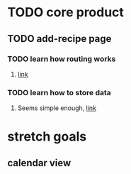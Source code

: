 * TODO core product
** TODO add-recipe page
*** TODO learn how routing works
**** [[https://facebook.github.io/react-native/docs/navigation.html][link]]
*** TODO learn how to store data
**** Seems simple enough, [[https://facebook.github.io/react-native/docs/asyncstorage.html][link]]
*** 
* stretch goals
** calendar view
